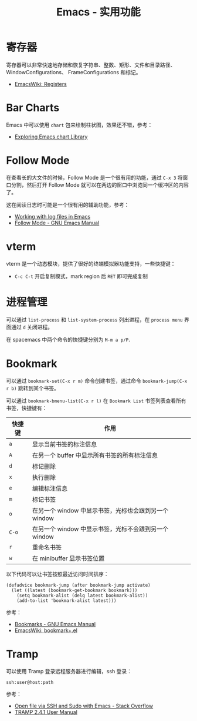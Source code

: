 #+TITLE:      Emacs - 实用功能

* 目录                                                    :TOC_4_gh:noexport:
- [[#寄存器][寄存器]]
- [[#bar-charts][Bar Charts]]
- [[#follow-mode][Follow Mode]]
- [[#vterm][vterm]]
- [[#进程管理][进程管理]]
- [[#bookmark][Bookmark]]
- [[#tramp][Tramp]]

* 寄存器
  寄存器可以非常快速地存储和恢复字符串、整数、矩形、文件和目录路径、WindowConfigurations、
  FrameConfigurations 和标记。

  + [[https://www.emacswiki.org/emacs/Registers][EmacsWiki: Registers]]

* Bar Charts
  Emacs 中可以使用 ~chart~ 包来绘制柱状图，效果还不错，参考：
  + [[https://francismurillo.github.io/2017-04-15-Exploring-Emacs-chart-Library/][Exploring Emacs chart Library]]

* Follow Mode
  在查看长的大文件的时候，Follow Mode 是一个很有用的功能，通过 ~C-x 3~ 将窗口分割，然后打开 Follow Mode 就可以在两边的窗口中浏览同一个缓冲区的内容了。

  这在阅读日志时可能是一个很有用的辅助功能，参考：
  + [[https://writequit.org/articles/working-with-logs-in-emacs.html][Working with log files in Emacs]]
  + [[https://www.gnu.org/software/emacs/manual/html_node/emacs/Follow-Mode.html][Follow Mode - GNU Emacs Manual]]

* vterm
  vterm 是一个动态模块，提供了很好的终端模拟器功能支持，一些快捷键：
  + ~C-c C-t~ 开启复制模式，mark region 后 ~RET~ 即可完成复制

* 进程管理
  可以通过 =list-process= 和 =list-system-process= 列出进程，在 =process menu= 界面通过 =d= 关闭进程。

  在 spacemacs 中两个命令的快捷键分别为 =M-m a p/P=.

* Bookmark
  可以通过 =bookmark-set(C-x r m)= 命令创建书签，通过命令 =bookmark-jump(C-x r b)= 跳转到某个书签。

  可以通过 =bookmark-bmenu-list(C-x r l)= 在 =Bookmark List= 书签列表查看所有书签，快捷键有：
  |--------+-------------------------------------------------------|
  | 快捷键 | 作用                                                  |
  |--------+-------------------------------------------------------|
  | =a=      | 显示当前书签的标注信息                                |
  | =A=      | 在另一个 buffer 中显示所有书签的所有标注信息          |
  | =d=      | 标记删除                                              |
  | =x=      | 执行删除                                              |
  | =e=      | 编辑标注信息                                          |
  | =m=      | 标记书签                                              |
  | =o=      | 在另一个 window 中显示书签，光标也会跟到另一个 window |
  | =C-o=    | 在另一个 window 中显示书签，光标不会跟到另一个 window |
  | =r=      | 重命名书签                                            |
  | =w=      | 在 minibuffer 显示书签位置                            |
  |--------+-------------------------------------------------------|

  以下代码可以让书签按照最近访问时间排序：
  #+begin_src elisp
    (defadvice bookmark-jump (after bookmark-jump activate)
      (let ((latest (bookmark-get-bookmark bookmark)))
        (setq bookmark-alist (delq latest bookmark-alist))
        (add-to-list 'bookmark-alist latest)))
  #+end_src

  参考：
  + [[https://www.gnu.org/software/emacs/manual/html_node/emacs/Bookmarks.html][Bookmarks - GNU Emacs Manual]]
  + [[https://www.emacswiki.org/emacs/bookmark+.el][EmacsWiki: bookmark+.el]]

* Tramp
  可以使用 Tramp 登录远程服务器进行编辑，ssh 登录：
  #+begin_example
    ssh:user@host:path
  #+end_example

  参考：
  + [[https://stackoverflow.com/questions/2177687/open-file-via-ssh-and-sudo-with-emacs][Open file via SSH and Sudo with Emacs - Stack Overflow]]
  + [[https://phenix3443.github.io/notebook/emacs/modes/tramp-mode.html][TRAMP 2.4.1 User Manual]]

